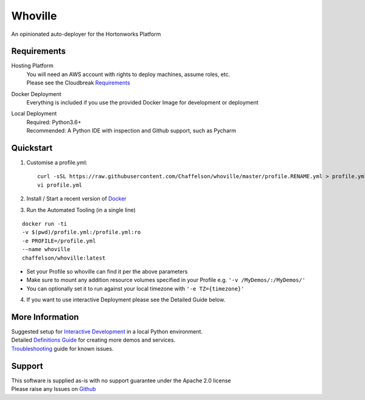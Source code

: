 Whoville
========
An opinionated auto-deployer for the Hortonworks Platform


Requirements
------------
Hosting Platform
    | You will need an AWS account with rights to deploy machines, assume roles, etc.
    | Please see the Cloudbreak `Requirements <https://docs.hortonworks.com/HDPDocuments/Cloudbreak/Cloudbreak-2.7.1/content/aws-quick/index.html#prerequisites>`_

Docker Deployment
    Everything is included if you use the provided Docker Image for development or deployment

Local Deployment
    | Required: Python3.6+
    | Recommended: A Python IDE with inspection and Github support, such as Pycharm

Quickstart
----------

1. Customise a profile.yml::

    curl -sSL https://raw.githubusercontent.com/Chaffelson/whoville/master/profile.RENAME.yml > profile.yml
    vi profile.yml

2. Install / Start a recent version of `Docker <https://www.docker.com/get-started>`_

3. Run the Automated Tooling (in a single line)

::

    docker run -ti
    -v $(pwd)/profile.yml:/profile.yml:ro
    -e PROFILE=/profile.yml
    --name whoville
    chaffelson/whoville:latest

- Set your Profile so whoville can find it per the above parameters
- Make sure to mount any addition resource volumes specified in your Profile e.g. ``'-v /MyDemos/:/MyDemos/'``
- You can optionally set it to run against your local timezone with ``'-e TZ={timezone}'``

4. If you want to use interactive Deployment please see the Detailed Guide below.

More Information
----------------

| Suggested setup for `Interactive Development <https://github.com/Chaffelson/whoville/wiki/Development-Setup>`_ in a local Python environment.
| Detailed `Definitions Guide <https://github.com/Chaffelson/whoville/wiki/Usage-Guide>`_ for creating more demos and services.
| `Troubleshooting <https://github.com/Chaffelson/whoville/wiki/Troubleshooting>`_ guide for known issues.

Support
-------
| This software is supplied as-is with no support guarantee under the Apache 2.0 license
| Please raise any Issues on `Github <https://github.com/Chaffelson/whoville/issues/new>`_
